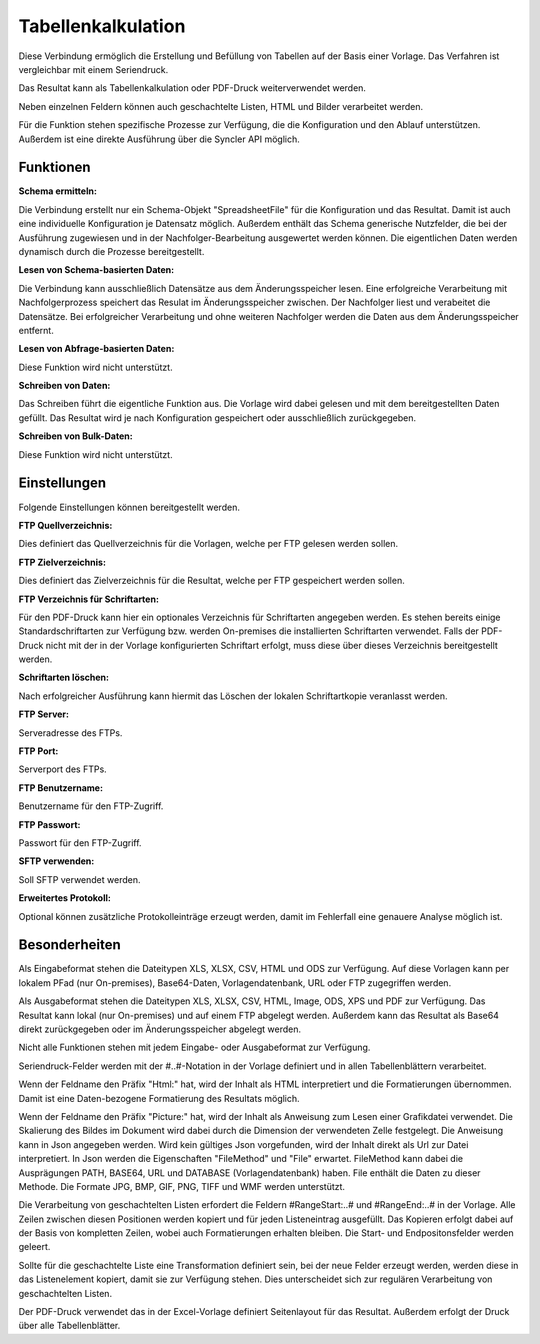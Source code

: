 ﻿Tabellenkalkulation
===================

Diese Verbindung ermöglich die Erstellung und Befüllung von Tabellen auf der Basis einer Vorlage.
Das Verfahren ist vergleichbar mit einem Seriendruck.

Das Resultat kann als Tabellenkalkulation oder PDF-Druck weiterverwendet werden.

Neben einzelnen Feldern können auch geschachtelte Listen, HTML und Bilder verarbeitet werden.

Für die Funktion stehen spezifische Prozesse zur Verfügung, die die Konfiguration und den Ablauf
unterstützen. Außerdem ist eine direkte Ausführung über die Syncler API möglich.


Funktionen
----------

:Schema ermitteln:

Die Verbindung erstellt nur ein Schema-Objekt "SpreadsheetFile" für die Konfiguration und das Resultat.
Damit ist auch eine individuelle Konfiguration je Datensatz möglich.
Außerdem enthält das Schema generische Nutzfelder, die bei der Ausführung zugewiesen und in der
Nachfolger-Bearbeitung ausgewertet werden können.
Die eigentlichen Daten werden dynamisch durch die Prozesse bereitgestellt.


:Lesen von Schema-basierten Daten:

Die Verbindung kann ausschließlich Datensätze aus dem Änderungsspeicher lesen.
Eine erfolgreiche Verarbeitung mit Nachfolgerprozess speichert das Resulat im Änderungsspeicher zwischen.
Der Nachfolger liest und verabeitet die Datensätze. Bei erfolgreicher Verarbeitung und ohne
weiteren Nachfolger werden die Daten aus dem Änderungsspeicher entfernt.


:Lesen von Abfrage-basierten Daten:

Diese Funktion wird nicht unterstützt.


:Schreiben von Daten:

Das Schreiben führt die eigentliche Funktion aus.
Die Vorlage wird dabei gelesen und mit dem bereitgestellten Daten gefüllt.
Das Resultat wird je nach Konfiguration gespeichert oder ausschließlich zurückgegeben.

:Schreiben von Bulk-Daten:

Diese Funktion wird nicht unterstützt.


Einstellungen
-------------

Folgende Einstellungen können bereitgestellt werden.

:FTP Quellverzeichnis:

Dies definiert das Quellverzeichnis für die Vorlagen, welche per FTP gelesen werden sollen.

:FTP Zielverzeichnis:

Dies definiert das Zielverzeichnis für die Resultat, welche per FTP gespeichert werden sollen.

:FTP Verzeichnis für Schriftarten:

Für den PDF-Druck kann hier ein optionales Verzeichnis für Schriftarten angegeben werden.
Es stehen bereits einige Standardschriftarten zur Verfügung bzw. werden On-premises die installierten
Schriftarten verwendet.
Falls der PDF-Druck nicht mit der in der Vorlage konfigurierten Schriftart erfolgt, muss diese
über dieses Verzeichnis bereitgestellt werden.

:Schriftarten löschen:

Nach erfolgreicher Ausführung kann hiermit das Löschen der lokalen Schriftartkopie veranlasst werden.

:FTP Server:

Serveradresse des FTPs.

:FTP Port:

Serverport des FTPs.

:FTP Benutzername:

Benutzername für den FTP-Zugriff.

:FTP Passwort:

Passwort für den FTP-Zugriff.

:SFTP verwenden:

Soll SFTP verwendet werden.

:Erweitertes Protokoll:

Optional können zusätzliche Protokolleinträge erzeugt werden, damit im Fehlerfall eine genauere
Analyse möglich ist.


Besonderheiten
--------------

Als Eingabeformat stehen die Dateitypen XLS, XLSX, CSV, HTML und ODS zur Verfügung.
Auf diese Vorlagen kann per lokalem PFad (nur On-premises), Base64-Daten, Vorlagendatenbank, URL 
oder FTP zugegriffen werden.

Als Ausgabeformat stehen die Dateitypen XLS, XLSX, CSV, HTML, Image, ODS, XPS und PDF zur Verfügung.
Das Resultat kann lokal (nur On-premises) und auf einem FTP abgelegt werden.
Außerdem kann das Resultat als Base64 direkt zurückgegeben oder im Änderungsspeicher abgelegt werden.

Nicht alle Funktionen stehen mit jedem Eingabe- oder Ausgabeformat zur Verfügung.

Seriendruck-Felder werden mit der #..#-Notation in der Vorlage definiert und in allen Tabellenblättern verarbeitet.

Wenn der Feldname den Präfix "Html:" hat, wird der Inhalt als HTML interpretiert und die Formatierungen übernommen.
Damit ist eine Daten-bezogene Formatierung des Resultats möglich.

Wenn der Feldname den Präfix "Picture:" hat, wird der Inhalt als Anweisung zum Lesen einer Grafikdatei
verwendet. Die Skalierung des Bildes im Dokument wird dabei durch die Dimension der verwendeten Zelle festgelegt.
Die Anweisung kann in Json angegeben werden. Wird kein gültiges Json vorgefunden, wird der Inhalt direkt als Url
zur Datei interpretiert. In Json werden die Eigenschaften "FileMethod" und "File" erwartet.
FileMethod kann dabei die Ausprägungen PATH, BASE64, URL und DATABASE (Vorlagendatenbank) haben.
File enthält die Daten zu dieser Methode. Die Formate JPG, BMP, GIF, PNG, TIFF und WMF werden unterstützt.

Die Verarbeitung von geschachtelten Listen erfordert die Feldern #RangeStart:..# und #RangeEnd:..# in der Vorlage.
Alle Zeilen zwischen diesen Positionen werden kopiert und für jeden Listeneintrag ausgefüllt.
Das Kopieren erfolgt dabei auf der Basis von kompletten Zeilen, wobei auch Formatierungen erhalten bleiben.
Die Start- und Endpositonsfelder werden geleert.

Sollte für die geschachtelte Liste eine Transformation definiert sein, bei der neue Felder erzeugt werden,
werden diese in das Listenelement kopiert, damit sie zur Verfügung stehen. Dies unterscheidet sich zur regulären
Verarbeitung von geschachtelten Listen.

Der PDF-Druck verwendet das in der Excel-Vorlage definiert Seitenlayout für das Resultat.
Außerdem erfolgt der Druck über alle Tabellenblätter.
